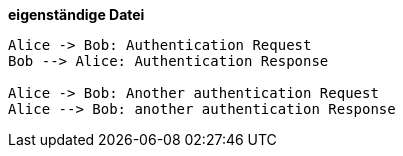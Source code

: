 *eigenständige Datei*
[plantuml,auth-protocol]
....
Alice -> Bob: Authentication Request
Bob --> Alice: Authentication Response

Alice -> Bob: Another authentication Request
Alice --> Bob: another authentication Response
....